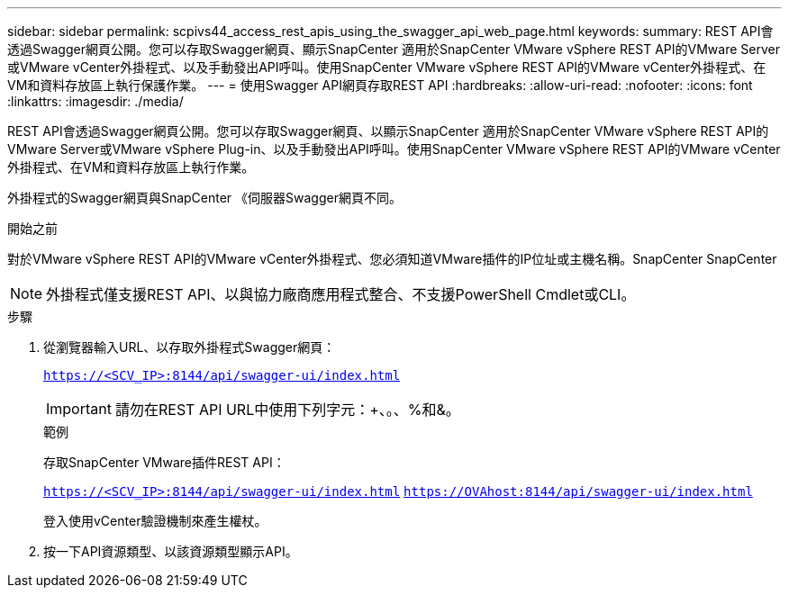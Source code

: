 ---
sidebar: sidebar 
permalink: scpivs44_access_rest_apis_using_the_swagger_api_web_page.html 
keywords:  
summary: REST API會透過Swagger網頁公開。您可以存取Swagger網頁、顯示SnapCenter 適用於SnapCenter VMware vSphere REST API的VMware Server或VMware vCenter外掛程式、以及手動發出API呼叫。使用SnapCenter VMware vSphere REST API的VMware vCenter外掛程式、在VM和資料存放區上執行保護作業。 
---
= 使用Swagger API網頁存取REST API
:hardbreaks:
:allow-uri-read: 
:nofooter: 
:icons: font
:linkattrs: 
:imagesdir: ./media/


[role="lead"]
REST API會透過Swagger網頁公開。您可以存取Swagger網頁、以顯示SnapCenter 適用於SnapCenter VMware vSphere REST API的VMware Server或VMware vSphere Plug-in、以及手動發出API呼叫。使用SnapCenter VMware vSphere REST API的VMware vCenter外掛程式、在VM和資料存放區上執行作業。

外掛程式的Swagger網頁與SnapCenter 《伺服器Swagger網頁不同。

.開始之前
對於VMware vSphere REST API的VMware vCenter外掛程式、您必須知道VMware插件的IP位址或主機名稱。SnapCenter SnapCenter


NOTE: 外掛程式僅支援REST API、以與協力廠商應用程式整合、不支援PowerShell Cmdlet或CLI。

.步驟
. 從瀏覽器輸入URL、以存取外掛程式Swagger網頁：
+
`https://<SCV_IP>:8144/api/swagger-ui/index.html`

+

IMPORTANT: 請勿在REST API URL中使用下列字元：+、。、%和&。

+
.範例
存取SnapCenter VMware插件REST API：

+
`https://<SCV_IP>:8144/api/swagger-ui/index.html`
`https://OVAhost:8144/api/swagger-ui/index.html`

+
登入使用vCenter驗證機制來產生權杖。

. 按一下API資源類型、以該資源類型顯示API。

